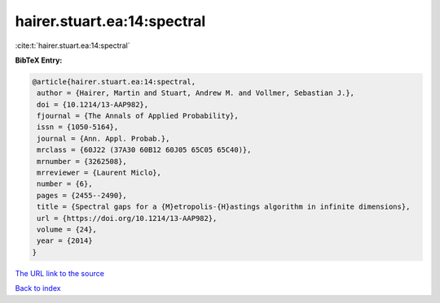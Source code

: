 hairer.stuart.ea:14:spectral
============================

:cite:t:`hairer.stuart.ea:14:spectral`

**BibTeX Entry:**

.. code-block:: bibtex

   @article{hairer.stuart.ea:14:spectral,
    author = {Hairer, Martin and Stuart, Andrew M. and Vollmer, Sebastian J.},
    doi = {10.1214/13-AAP982},
    fjournal = {The Annals of Applied Probability},
    issn = {1050-5164},
    journal = {Ann. Appl. Probab.},
    mrclass = {60J22 (37A30 60B12 60J05 65C05 65C40)},
    mrnumber = {3262508},
    mrreviewer = {Laurent Miclo},
    number = {6},
    pages = {2455--2490},
    title = {Spectral gaps for a {M}etropolis-{H}astings algorithm in infinite dimensions},
    url = {https://doi.org/10.1214/13-AAP982},
    volume = {24},
    year = {2014}
   }
`The URL link to the source <ttps://doi.org/10.1214/13-AAP982}>`_


`Back to index <../By-Cite-Keys.html>`_
